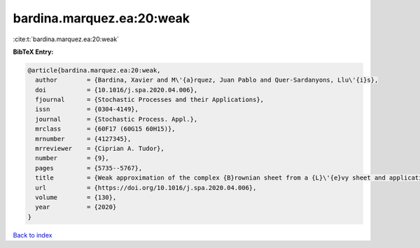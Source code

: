 bardina.marquez.ea:20:weak
==========================

:cite:t:`bardina.marquez.ea:20:weak`

**BibTeX Entry:**

.. code-block:: bibtex

   @article{bardina.marquez.ea:20:weak,
     author        = {Bardina, Xavier and M\'{a}rquez, Juan Pablo and Quer-Sardanyons, Llu\'{i}s},
     doi           = {10.1016/j.spa.2020.04.006},
     fjournal      = {Stochastic Processes and their Applications},
     issn          = {0304-4149},
     journal       = {Stochastic Process. Appl.},
     mrclass       = {60F17 (60G15 60H15)},
     mrnumber      = {4127345},
     mrreviewer    = {Ciprian A. Tudor},
     number        = {9},
     pages         = {5735--5767},
     title         = {Weak approximation of the complex {B}rownian sheet from a {L}\'{e}vy sheet and applications to {SPDE}s},
     url           = {https://doi.org/10.1016/j.spa.2020.04.006},
     volume        = {130},
     year          = {2020}
   }

`Back to index <../By-Cite-Keys.html>`_
